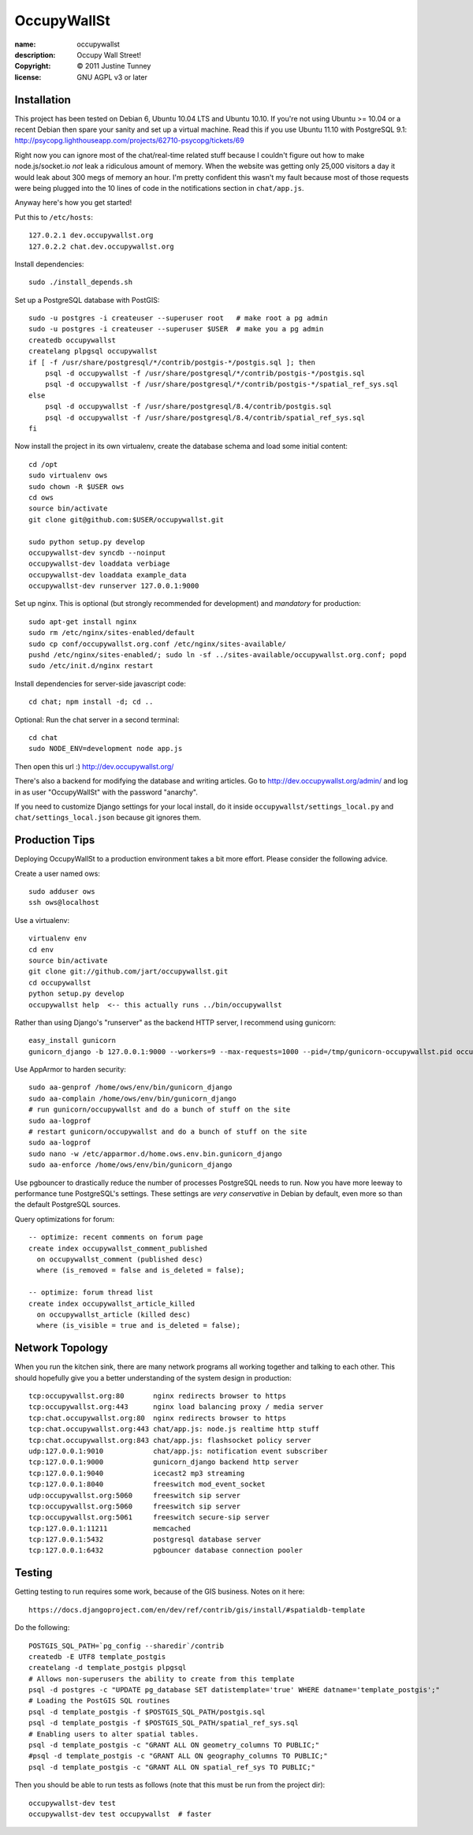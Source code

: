 .. -*-rst-*-

==============
 OccupyWallSt
==============

:name:        occupywallst
:description: Occupy Wall Street!
:copyright:   © 2011 Justine Tunney
:license:     GNU AGPL v3 or later


Installation
============

This project has been tested on Debian 6, Ubuntu 10.04 LTS and Ubuntu
10.10.  If you're not using Ubuntu >= 10.04 or a recent Debian then
spare your sanity and set up a virtual machine.  Read this if you use
Ubuntu 11.10 with PostgreSQL 9.1:
http://psycopg.lighthouseapp.com/projects/62710-psycopg/tickets/69

Right now you can ignore most of the chat/real-time related stuff
because I couldn't figure out how to make node.js/socket.io *not* leak
a ridiculous amount of memory.  When the website was getting only
25,000 visitors a day it would leak about 300 megs of memory an hour.
I'm pretty confident this wasn't my fault because most of those
requests were being plugged into the 10 lines of code in the
notifications section in ``chat/app.js``.

Anyway here's how you get started!

Put this to ``/etc/hosts``::

    127.0.2.1 dev.occupywallst.org
    127.0.2.2 chat.dev.occupywallst.org

Install dependencies::

    sudo ./install_depends.sh

Set up a PostgreSQL database with PostGIS::

    sudo -u postgres -i createuser --superuser root   # make root a pg admin
    sudo -u postgres -i createuser --superuser $USER  # make you a pg admin
    createdb occupywallst
    createlang plpgsql occupywallst
    if [ -f /usr/share/postgresql/*/contrib/postgis-*/postgis.sql ]; then
        psql -d occupywallst -f /usr/share/postgresql/*/contrib/postgis-*/postgis.sql
        psql -d occupywallst -f /usr/share/postgresql/*/contrib/postgis-*/spatial_ref_sys.sql
    else
        psql -d occupywallst -f /usr/share/postgresql/8.4/contrib/postgis.sql
        psql -d occupywallst -f /usr/share/postgresql/8.4/contrib/spatial_ref_sys.sql
    fi

Now install the project in its own virtualenv, create the database
schema and load some initial content::

    cd /opt
    sudo virtualenv ows
    sudo chown -R $USER ows
    cd ows
    source bin/activate
    git clone git@github.com:$USER/occupywallst.git

    sudo python setup.py develop
    occupywallst-dev syncdb --noinput
    occupywallst-dev loaddata verbiage
    occupywallst-dev loaddata example_data
    occupywallst-dev runserver 127.0.0.1:9000

Set up nginx.  This is optional (but strongly recommended for
development) and *mandatory* for production::

    sudo apt-get install nginx
    sudo rm /etc/nginx/sites-enabled/default
    sudo cp conf/occupywallst.org.conf /etc/nginx/sites-available/
    pushd /etc/nginx/sites-enabled/; sudo ln -sf ../sites-available/occupywallst.org.conf; popd
    sudo /etc/init.d/nginx restart

Install dependencies for server-side javascript code::

    cd chat; npm install -d; cd ..

Optional: Run the chat server in a second terminal::

    cd chat
    sudo NODE_ENV=development node app.js

Then open this url :) http://dev.occupywallst.org/

There's also a backend for modifying the database and writing
articles.  Go to http://dev.occupywallst.org/admin/ and log in as user
"OccupyWallSt" with the password "anarchy".

If you need to customize Django settings for your local install, do it
inside ``occupywallst/settings_local.py`` and
``chat/settings_local.json`` because git ignores them.


Production Tips
===============

Deploying OccupyWallSt to a production environment takes a bit more
effort.  Please consider the following advice.

Create a user named ows::

    sudo adduser ows
    ssh ows@localhost

Use a virtualenv::

    virtualenv env
    cd env
    source bin/activate
    git clone git://github.com/jart/occupywallst.git
    cd occupywallst
    python setup.py develop
    occupywallst help  <-- this actually runs ../bin/occupywallst

Rather than using Django's "runserver" as the backend HTTP server, I
recommend using gunicorn::

    easy_install gunicorn
    gunicorn_django -b 127.0.0.1:9000 --workers=9 --max-requests=1000 --pid=/tmp/gunicorn-occupywallst.pid occupywallst/settings.py

Use AppArmor to harden security::

    sudo aa-genprof /home/ows/env/bin/gunicorn_django
    sudo aa-complain /home/ows/env/bin/gunicorn_django
    # run gunicorn/occupywallst and do a bunch of stuff on the site
    sudo aa-logprof
    # restart gunicorn/occupywallst and do a bunch of stuff on the site
    sudo aa-logprof
    sudo nano -w /etc/apparmor.d/home.ows.env.bin.gunicorn_django
    sudo aa-enforce /home/ows/env/bin/gunicorn_django

Use pgbouncer to drastically reduce the number of processes PostgreSQL
needs to run.  Now you have more leeway to performance tune
PostgreSQL's settings.  These settings are *very conservative* in
Debian by default, even more so than the default PostgreSQL sources.

Query optimizations for forum::

    -- optimize: recent comments on forum page
    create index occupywallst_comment_published
      on occupywallst_comment (published desc)
      where (is_removed = false and is_deleted = false);

    -- optimize: forum thread list
    create index occupywallst_article_killed
      on occupywallst_article (killed desc)
      where (is_visible = true and is_deleted = false);


Network Topology
================

When you run the kitchen sink, there are many network programs all
working together and talking to each other.  This should hopefully
give you a better understanding of the system design in production::

    tcp:occupywallst.org:80       nginx redirects browser to https
    tcp:occupywallst.org:443      nginx load balancing proxy / media server
    tcp:chat.occupywallst.org:80  nginx redirects browser to https
    tcp:chat.occupywallst.org:443 chat/app.js: node.js realtime http stuff
    tcp:chat.occupywallst.org:843 chat/app.js: flashsocket policy server
    udp:127.0.0.1:9010            chat/app.js: notification event subscriber
    tcp:127.0.0.1:9000            gunicorn_django backend http server
    tcp:127.0.0.1:9040            icecast2 mp3 streaming
    tcp:127.0.0.1:8040            freeswitch mod_event_socket
    udp:occupywallst.org:5060     freeswitch sip server
    tcp:occupywallst.org:5060     freeswitch sip server
    tcp:occupywallst.org:5061     freeswitch secure-sip server
    tcp:127.0.0.1:11211           memcached
    tcp:127.0.0.1:5432            postgresql database server
    tcp:127.0.0.1:6432            pgbouncer database connection pooler

Testing
=======

Getting testing to run requires some work, because of the GIS
business.  Notes on it here::

    https://docs.djangoproject.com/en/dev/ref/contrib/gis/install/#spatialdb-template

Do the following::

    POSTGIS_SQL_PATH=`pg_config --sharedir`/contrib
    createdb -E UTF8 template_postgis
    createlang -d template_postgis plpgsql
    # Allows non-superusers the ability to create from this template
    psql -d postgres -c "UPDATE pg_database SET datistemplate='true' WHERE datname='template_postgis';"
    # Loading the PostGIS SQL routines
    psql -d template_postgis -f $POSTGIS_SQL_PATH/postgis.sql
    psql -d template_postgis -f $POSTGIS_SQL_PATH/spatial_ref_sys.sql
    # Enabling users to alter spatial tables.
    psql -d template_postgis -c "GRANT ALL ON geometry_columns TO PUBLIC;"
    #psql -d template_postgis -c "GRANT ALL ON geography_columns TO PUBLIC;"
    psql -d template_postgis -c "GRANT ALL ON spatial_ref_sys TO PUBLIC;"

Then you should be able to run tests as follows (note that this must be run from the project dir)::

    occupywallst-dev test
    occupywallst-dev test occupywallst  # faster
